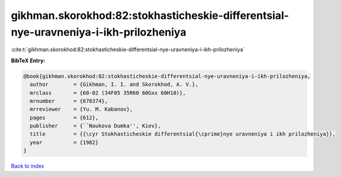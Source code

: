 gikhman.skorokhod:82:stokhasticheskie-differentsial-nye-uravneniya-i-ikh-prilozheniya
=====================================================================================

:cite:t:`gikhman.skorokhod:82:stokhasticheskie-differentsial-nye-uravneniya-i-ikh-prilozheniya`

**BibTeX Entry:**

.. code-block:: bibtex

   @book{gikhman.skorokhod:82:stokhasticheskie-differentsial-nye-uravneniya-i-ikh-prilozheniya,
     author        = {Gikhman, I. I. and Skorokhod, A. V.},
     mrclass       = {60-02 (34F05 35R60 60Gxx 60H10)},
     mrnumber      = {678374},
     mrreviewer    = {Yu. M. Kabanov},
     pages         = {612},
     publisher     = {``Naukova Dumka'', Kiev},
     title         = {{\cyr Stokhasticheskie differentsial{\cprime}nye uravneniya i ikh prilozheniya}},
     year          = {1982}
   }

`Back to index <../By-Cite-Keys.html>`__
